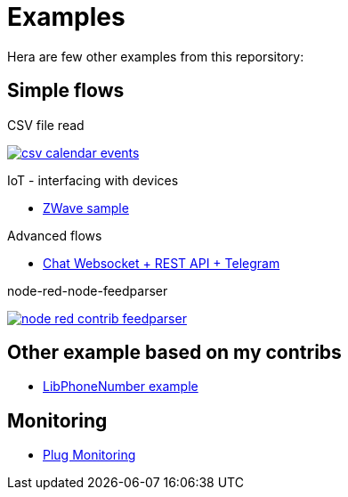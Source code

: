 = Examples

Hera are few other examples from this reporsitory:

== Simple flows

.CSV file read
image:basics-csv-calendar-events/csv-calendar-events.png[link="basics-csv-calendar-events"]


.IoT - interfacing with devices
- link:gateways-zwave/flows-zwave-switch-onoff.json[ZWave sample]

.Advanced flows
- link:chat-queue-telegram[Chat Websocket + REST API + Telegram]

.node-red-node-feedparser
image:node-red-contrib-feedparser/node-red-contrib-feedparser.png[link="node-red-node-feedparser"]

== Other example based on my contribs

- link:https://github.com/kalemena/node-red-contrib-libphonenumber[LibPhoneNumber example]

== Monitoring

- link:https://developer.ibm.com/node/2017/07/26/visualize-node-red-flow-performance-using-node-application-metrics/[Plug Monitoring]

